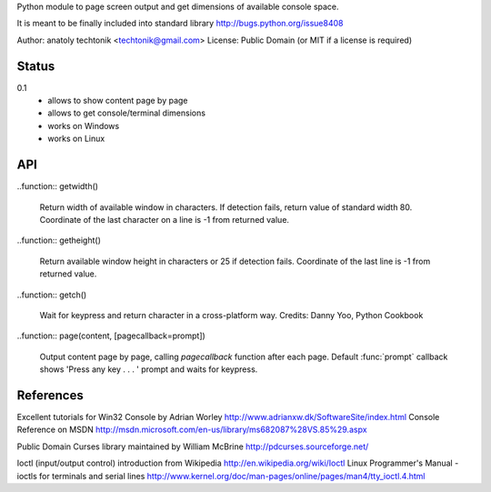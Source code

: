 
Python module to page screen output and get dimensions
of available console space.

It is meant to be finally included into standard library
http://bugs.python.org/issue8408

Author:  anatoly techtonik <techtonik@gmail.com>
License: Public Domain (or MIT if a license is required)


Status
------

0.1
 - allows to show content page by page
 - allows to get console/terminal dimensions
 - works on Windows
 - works on Linux


API
---

..function:: getwidth()

  Return width of available window in characters.  If detection fails,
  return value of standard width 80.  Coordinate of the last character
  on a line is -1 from returned value. 


..function:: getheight()

  Return available window height in characters or 25 if detection fails.
  Coordinate of the last line is -1 from returned value. 


..function:: getch()

  Wait for keypress and return character in a cross-platform way.
  Credits: Danny Yoo, Python Cookbook


..function:: page(content, [pagecallback=prompt])

  Output content page by page, calling `pagecallback` function after each
  page. Default :func:`prompt` callback shows 'Press any key . . . ' prompt
  and waits for keypress.


References
----------

Excellent tutorials for Win32 Console by Adrian Worley
http://www.adrianxw.dk/SoftwareSite/index.html
Console Reference on MSDN
http://msdn.microsoft.com/en-us/library/ms682087%28VS.85%29.aspx

Public Domain Curses library maintained by William McBrine
http://pdcurses.sourceforge.net/

Ioctl (input/output control) introduction from Wikipedia
http://en.wikipedia.org/wiki/Ioctl
Linux Programmer's Manual - ioctls for terminals and serial lines
http://www.kernel.org/doc/man-pages/online/pages/man4/tty_ioctl.4.html
